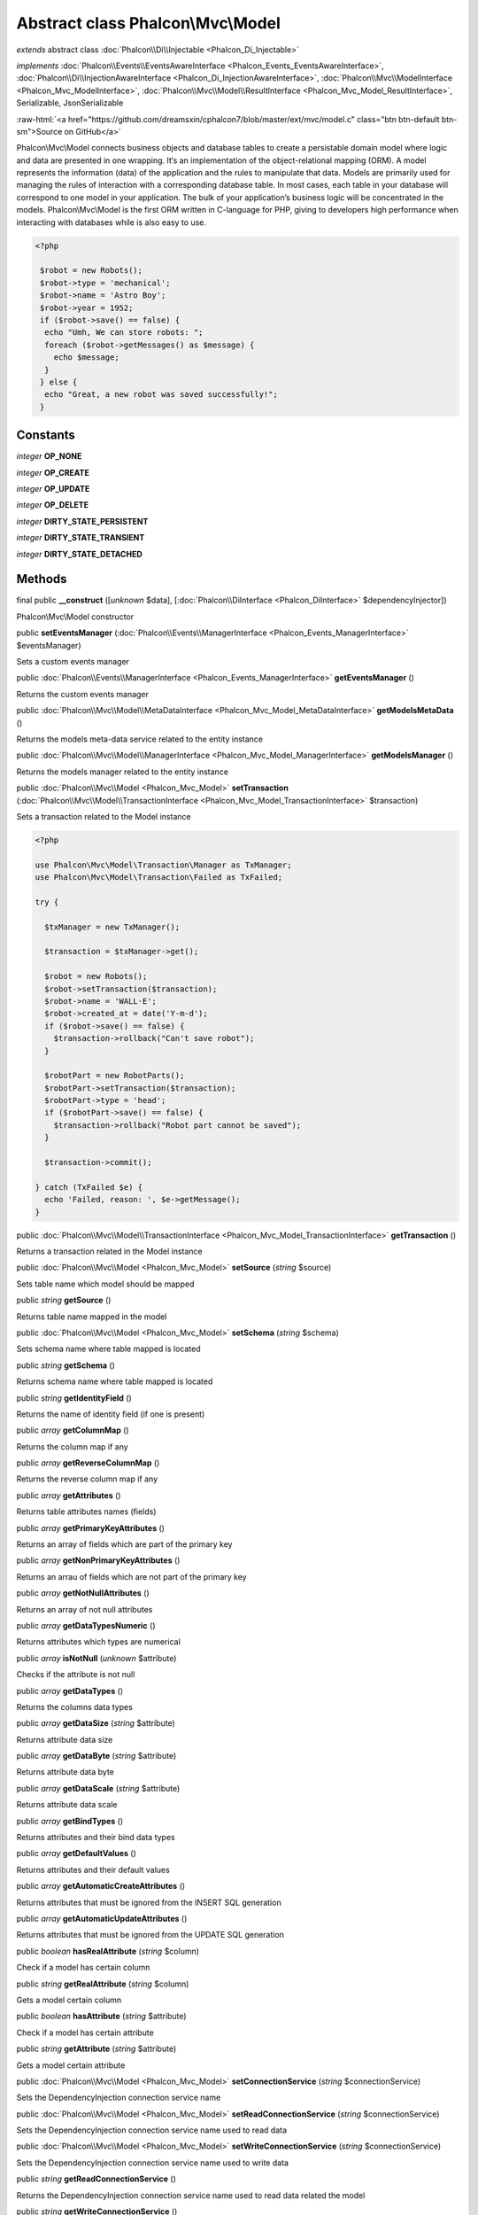 Abstract class **Phalcon\\Mvc\\Model**
======================================

*extends* abstract class :doc:`Phalcon\\Di\\Injectable <Phalcon_Di_Injectable>`

*implements* :doc:`Phalcon\\Events\\EventsAwareInterface <Phalcon_Events_EventsAwareInterface>`, :doc:`Phalcon\\Di\\InjectionAwareInterface <Phalcon_Di_InjectionAwareInterface>`, :doc:`Phalcon\\Mvc\\ModelInterface <Phalcon_Mvc_ModelInterface>`, :doc:`Phalcon\\Mvc\\Model\\ResultInterface <Phalcon_Mvc_Model_ResultInterface>`, Serializable, JsonSerializable

.. role:: raw-html(raw)
   :format: html

:raw-html:`<a href="https://github.com/dreamsxin/cphalcon7/blob/master/ext/mvc/model.c" class="btn btn-default btn-sm">Source on GitHub</a>`

Phalcon\\Mvc\\Model connects business objects and database tables to create a persistable domain model where logic and data are presented in one wrapping. It‘s an implementation of the object-relational mapping (ORM).    A model represents the information (data) of the application and the rules to manipulate that data. Models are primarily used for managing the rules of interaction with a corresponding database table. In most cases, each table in your database will correspond to one model in your application. The bulk of your application’s business logic will be concentrated in the models.    Phalcon\\Mvc\\Model is the first ORM written in C-language for PHP, giving to developers high performance when interacting with databases while is also easy to use.    

.. code-block:: php

    <?php

     $robot = new Robots();
     $robot->type = 'mechanical';
     $robot->name = 'Astro Boy';
     $robot->year = 1952;
     if ($robot->save() == false) {
      echo "Umh, We can store robots: ";
      foreach ($robot->getMessages() as $message) {
        echo $message;
      }
     } else {
      echo "Great, a new robot was saved successfully!";
     }



Constants
---------

*integer* **OP_NONE**

*integer* **OP_CREATE**

*integer* **OP_UPDATE**

*integer* **OP_DELETE**

*integer* **DIRTY_STATE_PERSISTENT**

*integer* **DIRTY_STATE_TRANSIENT**

*integer* **DIRTY_STATE_DETACHED**

Methods
-------

final public  **__construct** ([*unknown* $data], [:doc:`Phalcon\\DiInterface <Phalcon_DiInterface>` $dependencyInjector])

Phalcon\\Mvc\\Model constructor



public  **setEventsManager** (:doc:`Phalcon\\Events\\ManagerInterface <Phalcon_Events_ManagerInterface>` $eventsManager)

Sets a custom events manager



public :doc:`Phalcon\\Events\\ManagerInterface <Phalcon_Events_ManagerInterface>`  **getEventsManager** ()

Returns the custom events manager



public :doc:`Phalcon\\Mvc\\Model\\MetaDataInterface <Phalcon_Mvc_Model_MetaDataInterface>`  **getModelsMetaData** ()

Returns the models meta-data service related to the entity instance



public :doc:`Phalcon\\Mvc\\Model\\ManagerInterface <Phalcon_Mvc_Model_ManagerInterface>`  **getModelsManager** ()

Returns the models manager related to the entity instance



public :doc:`Phalcon\\Mvc\\Model <Phalcon_Mvc_Model>`  **setTransaction** (:doc:`Phalcon\\Mvc\\Model\\TransactionInterface <Phalcon_Mvc_Model_TransactionInterface>` $transaction)

Sets a transaction related to the Model instance 

.. code-block:: php

    <?php

    use Phalcon\Mvc\Model\Transaction\Manager as TxManager;
    use Phalcon\Mvc\Model\Transaction\Failed as TxFailed;
    
    try {
    
      $txManager = new TxManager();
    
      $transaction = $txManager->get();
    
      $robot = new Robots();
      $robot->setTransaction($transaction);
      $robot->name = 'WALL·E';
      $robot->created_at = date('Y-m-d');
      if ($robot->save() == false) {
        $transaction->rollback("Can't save robot");
      }
    
      $robotPart = new RobotParts();
      $robotPart->setTransaction($transaction);
      $robotPart->type = 'head';
      if ($robotPart->save() == false) {
        $transaction->rollback("Robot part cannot be saved");
      }
    
      $transaction->commit();
    
    } catch (TxFailed $e) {
      echo 'Failed, reason: ', $e->getMessage();
    }




public :doc:`Phalcon\\Mvc\\Model\\TransactionInterface <Phalcon_Mvc_Model_TransactionInterface>`  **getTransaction** ()

Returns a transaction related in the Model instance



public :doc:`Phalcon\\Mvc\\Model <Phalcon_Mvc_Model>`  **setSource** (*string* $source)

Sets table name which model should be mapped



public *string*  **getSource** ()

Returns table name mapped in the model



public :doc:`Phalcon\\Mvc\\Model <Phalcon_Mvc_Model>`  **setSchema** (*string* $schema)

Sets schema name where table mapped is located



public *string*  **getSchema** ()

Returns schema name where table mapped is located



public *string*  **getIdentityField** ()

Returns the name of identity field (if one is present)



public *array*  **getColumnMap** ()

Returns the column map if any



public *array*  **getReverseColumnMap** ()

Returns the reverse column map if any



public *array*  **getAttributes** ()

Returns table attributes names (fields)



public *array*  **getPrimaryKeyAttributes** ()

Returns an array of fields which are part of the primary key



public *array*  **getNonPrimaryKeyAttributes** ()

Returns an arrau of fields which are not part of the primary key



public *array*  **getNotNullAttributes** ()

Returns an array of not null attributes



public *array*  **getDataTypesNumeric** ()

Returns attributes which types are numerical



public *array*  **isNotNull** (*unknown* $attribute)

Checks if the attribute is not null



public *array*  **getDataTypes** ()

Returns the columns data types



public *array*  **getDataSize** (*string* $attribute)

Returns attribute data size



public *array*  **getDataByte** (*string* $attribute)

Returns attribute data byte



public *array*  **getDataScale** (*string* $attribute)

Returns attribute data scale



public *array*  **getBindTypes** ()

Returns attributes and their bind data types



public *array*  **getDefaultValues** ()

Returns attributes and their default values



public *array*  **getAutomaticCreateAttributes** ()

Returns attributes that must be ignored from the INSERT SQL generation



public *array*  **getAutomaticUpdateAttributes** ()

Returns attributes that must be ignored from the UPDATE SQL generation



public *boolean*  **hasRealAttribute** (*string* $column)

Check if a model has certain column



public *string*  **getRealAttribute** (*string* $column)

Gets a model certain column



public *boolean*  **hasAttribute** (*string* $attribute)

Check if a model has certain attribute



public *string*  **getAttribute** (*string* $attribute)

Gets a model certain attribute



public :doc:`Phalcon\\Mvc\\Model <Phalcon_Mvc_Model>`  **setConnectionService** (*string* $connectionService)

Sets the DependencyInjection connection service name



public :doc:`Phalcon\\Mvc\\Model <Phalcon_Mvc_Model>`  **setReadConnectionService** (*string* $connectionService)

Sets the DependencyInjection connection service name used to read data



public :doc:`Phalcon\\Mvc\\Model <Phalcon_Mvc_Model>`  **setWriteConnectionService** (*string* $connectionService)

Sets the DependencyInjection connection service name used to write data



public *string*  **getReadConnectionService** ()

Returns the DependencyInjection connection service name used to read data related the model



public *string*  **getWriteConnectionService** ()

Returns the DependencyInjection connection service name used to write data related to the model



public :doc:`Phalcon\\Mvc\\Model <Phalcon_Mvc_Model>`  **setDirtyState** (*int* $dirtyState)

Sets the dirty state of the object using one of the DIRTY_STATE_* constants



public *int*  **getDirtyState** ()

Returns one of the DIRTY_STATE_* constants telling if the record exists in the database or not



public :doc:`Phalcon\\Db\\AdapterInterface <Phalcon_Db_AdapterInterface>`  **getReadConnection** ()

Gets the connection used to read data for the model



public :doc:`Phalcon\\Db\\AdapterInterface <Phalcon_Db_AdapterInterface>`  **getWriteConnection** ()

Gets the connection used to write data to the model



public :doc:`Phalcon\\Mvc\\Model <Phalcon_Mvc_Model>`  **assign** (*array* $data, [*array* $columnMap], [*array* $whiteList], [*unknown* $negate])

Assigns values to a model from an array 

.. code-block:: php

    <?php

    $robot->assign(array(
      'type' => 'mechanical',
      'name' => 'Astro Boy',
      'year' => 1952
    ));




public static :doc:`Phalcon\\Mvc\\Model <Phalcon_Mvc_Model>`  **cloneResultMap** (:doc:`Phalcon\\Mvc\\Model <Phalcon_Mvc_Model>` $base, *array* $data, *array* $columnMap, *int* $dirtyState, [*boolean* $keepSnapshots], [:doc:`Phalcon\\Mvc\\Model <Phalcon_Mvc_Model>` $sourceModel])

Assigns values to a model from an array returning a new model. 

.. code-block:: php

    <?php

    $robot = \Phalcon\Mvc\Model::cloneResultMap(new Robots(), array(
      'type' => 'mechanical',
      'name' => 'Astro Boy',
      'year' => 1952
    ));




public static *mixed*  **cloneResultMapHydrate** (*array* $data, *array* $columnMap, *int* $hydrationMode, [:doc:`Phalcon\\Mvc\\Model <Phalcon_Mvc_Model>` $sourceModel])

Returns an hydrated result based on the data and the column map



public static :doc:`Phalcon\\Mvc\\Model <Phalcon_Mvc_Model>`  **cloneResult** (:doc:`Phalcon\\Mvc\\Model <Phalcon_Mvc_Model>` $base, *array* $data, [*int* $dirtyState], [*unknown* $sourceModel])

Assigns values to a model from an array returning a new model 

.. code-block:: php

    <?php

    $robot = Phalcon\Mvc\Model::cloneResult(new Robots(), array(
      'type' => 'mechanical',
      'name' => 'Astro Boy',
      'year' => 1952
    ));




public static :doc:`Phalcon\\Mvc\\Model\\ResultsetInterface <Phalcon_Mvc_Model_ResultsetInterface>`  **find** ([*array* $parameters])

Allows to query a set of records that match the specified conditions 

.. code-block:: php

    <?php

     //How many robots are there?
     $robots = Robots::find();
     echo "There are ", count($robots), "\n";
    
     //How many mechanical robots are there?
     $robots = Robots::find("type='mechanical'");
     echo "There are ", count($robots), "\n";
    
     //Get and print virtual robots ordered by name
     $robots = Robots::find(array("type='virtual'", "order" => "name"));
     foreach ($robots as $robot) {
       echo $robot->name, "\n";
     }
    
     //Get first 100 virtual robots ordered by name
     $robots = Robots::find(array("type='virtual'", "order" => "name", "limit" => 100));
     foreach ($robots as $robot) {
       echo $robot->name, "\n";
     }




public static :doc:`Phalcon\\Mvc\\Model <Phalcon_Mvc_Model>`  **findFirst** ([*array* $parameters], [*bool* $autoCreate])

Allows to query the first record that match the specified conditions 

.. code-block:: php

    <?php

     //What's the first robot in robots table?
     $robot = Robots::findFirst();
     echo "The robot name is ", $robot->name;
    
     //What's the first mechanical robot in robots table?
     $robot = Robots::findFirst("type='mechanical'");
     echo "The first mechanical robot name is ", $robot->name;
    
     //Get first virtual robot ordered by name
     $robot = Robots::findFirst(array("type='virtual'", "order" => "name"));
     echo "The first virtual robot name is ", $robot->name;




public static :doc:`Phalcon\\Mvc\\Model\\Criteria <Phalcon_Mvc_Model_Criteria>`  **query** ([:doc:`Phalcon\\DiInterface <Phalcon_DiInterface>` $dependencyInjector])

Create a criteria for a specific model



public *boolean*  **build** ()

Builds a unique primary key condition



public *string*  **getUniqueKey** ()

Gets a unique key



public *array*  **getUniqueParams** ()

Gets a unique params



public *array*  **getUniqueTypes** ()

Gets a unique params



public *boolean*  **exists** ()

Checks if the current record already exists or not



protected *boolean*  **_reBuild** ()

Builds a unique primary key condition



protected static *mixed*  **_groupResult** ()

Generate a PHQL SELECT statement for an aggregate



public static :doc:`Phalcon\\Mvc\\Model\\ResultsetInterface <Phalcon_Mvc_Model_ResultsetInterface>`  **group** (*array* $params)

Generate a PHQL SELECT statement for an aggregate 

.. code-block:: php

    <?php

    Robots::group(['aggregators' => array(array('column' => 'id', 'aggregator' => 'sum'), 'sumatory' => array('column' => 'price', 'aggregator' => 'sum'))]);




public static *int*  **count** ([*array* $parameters])

Allows to count how many records match the specified conditions 

.. code-block:: php

    <?php

     //How many robots are there?
     $number = Robots::count();
     echo "There are ", $number, "\n";
    
     //How many mechanical robots are there?
     $number = Robots::count("type='mechanical'");
     echo "There are ", $number, " mechanical robots\n";




public static *double*  **sum** ([*array* $parameters])

Allows to calculate a summatory on a column that match the specified conditions 

.. code-block:: php

    <?php

     //How much are all robots?
     $sum = Robots::sum(array('column' => 'price'));
     echo "The total price of robots is ", $sum, "\n";
    
     //How much are mechanical robots?
     $sum = Robots::sum(array("type='mechanical'", 'column' => 'price'));
     echo "The total price of mechanical robots is  ", $sum, "\n";




public static *mixed*  **maximum** ([*array* $parameters])

Allows to get the maximum value of a column that match the specified conditions 

.. code-block:: php

    <?php

     //What is the maximum robot id?
     $id = Robots::maximum(array('column' => 'id'));
     echo "The maximum robot id is: ", $id, "\n";
    
     //What is the maximum id of mechanical robots?
     $sum = Robots::maximum(array("type='mechanical'", 'column' => 'id'));
     echo "The maximum robot id of mechanical robots is ", $id, "\n";




public static *mixed*  **minimum** ([*array* $parameters])

Allows to get the minimum value of a column that match the specified conditions 

.. code-block:: php

    <?php

     //What is the minimum robot id?
     $id = Robots::minimum(array('column' => 'id'));
     echo "The minimum robot id is: ", $id;
    
     //What is the minimum id of mechanical robots?
     $sum = Robots::minimum(array("type='mechanical'", 'column' => 'id'));
     echo "The minimum robot id of mechanical robots is ", $id;




public static *double*  **average** ([*array* $parameters])

Allows to calculate the average value on a column matching the specified conditions 

.. code-block:: php

    <?php

     //What's the average price of robots?
     $average = Robots::average(array('column' => 'price'));
     echo "The average price is ", $average, "\n";
    
     //What's the average price of mechanical robots?
     $average = Robots::average(array("type='mechanical'", 'column' => 'price'));
     echo "The average price of mechanical robots is ", $average, "\n";




public *boolean*  **fireEvent** (*string* $eventName, [*mixed* $data], [*unknown* $cancelable])

Fires an event, implicitly calls behaviors and listeners in the events manager are notified



public *boolean*  **fireEventCancel** (*string* $eventName, [*mixed* $data], [*unknown* $cancelable])

Fires an event, implicitly calls behaviors and listeners in the events manager are notified This method stops if one of the callbacks/listeners returns boolean false



protected *boolean*  **_cancelOperation** ()

Cancel the current operation



public :doc:`Phalcon\\Mvc\\Model <Phalcon_Mvc_Model>`  **appendMessage** (:doc:`Phalcon\\Validation\\MessageInterface <Phalcon_Validation_MessageInterface>` $message, [*unknown* $field], [*unknown* $type], [*unknown* $code])

Appends a customized message on the validation process 

.. code-block:: php

    <?php

     use \Phalcon\Validation\Message as Message;
    
     class Robots extends Phalcon\Mvc\Model
     {
    
       public function beforeSave()
       {
         if ($this->name == 'Peter') {
            $message = new Message("Sorry, but a robot cannot be named Peter");
            $this->appendMessage($message);
         }
       }
     }




protected :doc:`Phalcon\\Mvc\\Model <Phalcon_Mvc_Model>`  **validate** (*array|Phalcon\\ValidationInterface* $validation)

Executes validators on every validation call 

.. code-block:: php

    <?php

    use Phalcon\Mvc\Model\Validator\ExclusionIn as ExclusionIn;
    
    class Subscriptors extends Phalcon\Mvc\Model
    {
    
    public function validation()
      {
     		$validation = new Phalcon\Validation();
     		$validation->add('status', new ExclusionIn(array(
    		'domain' => array('A', 'I')
    	)));
     		return $this->validate($validation);
    }
    
    }




public *boolean*  **validationHasFailed** ()

Check whether validation process has generated any messages 

.. code-block:: php

    <?php

    use Phalcon\Mvc\Model\Validator\ExclusionIn as ExclusionIn;
    
    class Subscriptors extends Phalcon\Mvc\Model
    {
    
    public function validation()
      {
     		$this->validate(new ExclusionIn(array(
    		'field' => 'status',
    		'domain' => array('A', 'I')
    	)));
    	if ($this->validationHasFailed() == true) {
    		return false;
    	}
    }
    
    }




public *Phalcon\\Mvc\\Model\\MessageInterface[]*  **getMessages** ([*unknown* $filter])

Returns all the validation messages 

.. code-block:: php

    <?php

    $robot = new Robots();
    $robot->type = 'mechanical';
    $robot->name = 'Astro Boy';
    $robot->year = 1952;
    if ($robot->save() == false) {
      	echo "Umh, We can't store robots right now ";
      	foreach ($robot->getMessages() as $message) {
    		echo $message;
    	}
    } else {
      	echo "Great, a new robot was saved successfully!";
    }




protected *boolean*  **_checkForeignKeysRestrict** ()

Reads "belongs to" relations and check the virtual foreign keys when inserting or updating records to verify that inserted/updated values are present in the related entity



protected *boolean*  **_checkForeignKeysReverseRestrict** ()

Reads both "hasMany" and "hasOne" relations and checks the virtual foreign keys (restrict) when deleting records



protected *boolean*  **_checkForeignKeysReverseCascade** ()

Reads both "hasMany" and "hasOne" relations and checks the virtual foreign keys (cascade) when deleting records



protected *boolean*  **_preSave** ()

Executes internal hooks before save a record



protected *boolean*  **_postSave** ()

Executes internal events after save a record



protected *boolean*  **_doLowInsert** ()

Sends a pre-build INSERT SQL statement to the relational database system



protected *boolean*  **_doLowUpdate** ()

Sends a pre-build UPDATE SQL statement to the relational database system



protected *boolean*  **_preSaveRelatedRecords** ()

Saves related records that must be stored prior to save the master record



protected *boolean*  **_postSaveRelatedRecords** ()

Save the related records assigned in the has-one/has-many relations



public *boolean*  **save** ([*array* $data], [*array* $whiteList], [*array* $exists])

Inserts or updates a model instance. Returning true on success or false otherwise. 

.. code-block:: php

    <?php

    //Creating a new robot
    $robot = new Robots();
    $robot->type = 'mechanical';
    $robot->name = 'Astro Boy';
    $robot->year = 1952;
    $robot->save();
    
    //Updating a robot name
    $robot = Robots::findFirst("id=100");
    $robot->name = "Biomass";
    $robot->save();




public *boolean*  **create** ([*array* $data], [*array* $whiteList], [*boolean* $existsCheck])

Inserts a model instance. If the instance already exists in the persistance it will throw an exception Returning true on success or false otherwise. 

.. code-block:: php

    <?php

    //Creating a new robot
    $robot = new Robots();
    $robot->type = 'mechanical';
    $robot->name = 'Astro Boy';
    $robot->year = 1952;
    $robot->create();
    
      //Passing an array to create
      $robot = new Robots();
      $robot->create(array(
          'type' => 'mechanical',
          'name' => 'Astroy Boy',
          'year' => 1952
      ));




public *boolean*  **update** ([*array* $data], [*array* $whiteList], [*boolean* $existsCheck])

Updates a model instance. If the instance doesn't exist in the persistance it will throw an exception Returning true on success or false otherwise. 

.. code-block:: php

    <?php

    //Updating a robot name
    $robot = Robots::findFirst("id=100");
    $robot->name = "Biomass";
    $robot->update();




public *boolean*  **delete** ()

Deletes a model instance. Returning true on success or false otherwise. 

.. code-block:: php

    <?php

    $robot = Robots::findFirst("id=100");
    $robot->delete();
    
    foreach (Robots::find("type = 'mechanical'") as $robot) {
       $robot->delete();
    }




public *int*  **getOperationMade** ()

Returns the type of the latest operation performed by the ORM Returns one of the OP_* class constants



public  **refresh** ()

Refreshes the model attributes re-querying the record from the database



public  **skipOperation** (*boolean* $skip)

Skips the current operation forcing a success state



public *mixed*  **readAttribute** (*string* $attribute)

Reads an attribute value by its name 

.. code-block:: php

    <?php

     echo $robot->readAttribute('name');




public  **writeAttribute** (*string* $attribute, *mixed* $value)

Writes an attribute value by its name 

.. code-block:: php

    <?php

     	$robot->writeAttribute('name', 'Rosey');




protected  **skipAttributes** (*array* $attributes, [*boolean* $replace])

Sets a list of attributes that must be skipped from the generated INSERT/UPDATE statement 

.. code-block:: php

    <?php

    class Robots extends \Phalcon\Mvc\Model
    {
    
       public function initialize()
       {
           $this->skipAttributes(array('price'));
       }
    
    }




protected  **skipAttributesOnCreate** (*array* $attributes, [*boolean* $replace])

Sets a list of attributes that must be skipped from the generated INSERT statement 

.. code-block:: php

    <?php

    class Robots extends \Phalcon\Mvc\Model
    {
    
       public function initialize()
       {
           $this->skipAttributesOnCreate(array('created_at'));
       }
    
    }




public *array*  **getSkipAttributesOnCreate** ()

Returns attributes that must be ignored from the INSERT SQL generation 

.. code-block:: php

    <?php

     $robot = Robots::findFirst();
     print_r($robot->getSkipAttributesOnCreate());




protected  **skipAttributesOnUpdate** (*array* $attributes, [*boolean* $replace])

Sets a list of attributes that must be skipped from the generated UPDATE statement 

.. code-block:: php

    <?php

    class Robots extends \Phalcon\Mvc\Model
    {
    
       public function initialize()
       {
           $this->skipAttributesOnUpdate(array('modified_in'));
       }
    
    }




public *array*  **getSkipAttributesOnUpdate** ()

Returns attributes that must be ignored from the UPDATE SQL generation 

.. code-block:: php

    <?php

     $robot = Robots::findFirst();
     print_r($robot->getSkipAttributesOnUpdate());




public :doc:`Phalcon\\Mvc\\Model\\Relation <Phalcon_Mvc_Model_Relation>`  **hasOne** (*mixed* $fields, *string* $referenceModel, *mixed* $referencedFields, [*array* $options])

Setup a 1-1 relation between two models 

.. code-block:: php

    <?php

    class Robots extends \Phalcon\Mvc\Model
    {
    
       public function initialize()
       {
           $this->hasOne('id', 'RobotsDescription', 'robots_id');
       }
    
    }




public :doc:`Phalcon\\Mvc\\Model\\Relation <Phalcon_Mvc_Model_Relation>`  **belongsTo** (*mixed* $fields, *string* $referenceModel, *mixed* $referencedFields, [*array* $options])

Setup a relation reverse 1-1  between two models 

.. code-block:: php

    <?php

    class RobotsParts extends \Phalcon\Mvc\Model
    {
    
       public function initialize()
       {
           $this->belongsTo('robots_id', 'Robots', 'id');
       }
    
    }




public :doc:`Phalcon\\Mvc\\Model\\Relation <Phalcon_Mvc_Model_Relation>`  **hasMany** (*mixed* $fields, *string* $referenceModel, *mixed* $referencedFields, [*array* $options])

Setup a relation 1-n between two models 

.. code-block:: php

    <?php

    class Robots extends \Phalcon\Mvc\Model
    {
    
       public function initialize()
       {
           $this->hasMany('id', 'RobotsParts', 'robots_id');
       }
    
    }




public :doc:`Phalcon\\Mvc\\Model\\Relation <Phalcon_Mvc_Model_Relation>`  **hasManyToMany** (*string* $fields, *string* $intermediateModel, *string* $intermediateFields, *string* $intermediateReferencedFields, *unknown* $referenceModel, *string* $referencedFields, [*array* $options])

Setup a relation n-n between two models through an intermediate relation 

.. code-block:: php

    <?php

    class Robots extends \Phalcon\Mvc\Model
    {
    
       public function initialize()
       {
           //Setup a many-to-many relation to Parts through RobotsParts
           $this->hasManyToMany(
    		'id',
    		'RobotsParts',
    		'robots_id',
    		'parts_id',
    		'Parts',
    		'id'
    	);
       }
    
    }




public  **addBehavior** (:doc:`Phalcon\\Mvc\\Model\\BehaviorInterface <Phalcon_Mvc_Model_BehaviorInterface>` $behavior)

Setups a behavior in a model 

.. code-block:: php

    <?php

    use Phalcon\Mvc\Model\Behavior\Timestampable;
    
    class Robots extends \Phalcon\Mvc\Model
    {
    
       public function initialize()
       {
    	$this->addBehavior(new Timestampable(array(
    		'onCreate' => array(
    			'field' => 'created_at',
    			'format' => 'Y-m-d'
    		)
    	)));
       }
    
    }




public  **setSnapshotData** (*array* $data, [*array* $columnMap])

Sets the record's snapshot data. This method is used internally to set snapshot data when the model was set up to keep snapshot data



public *boolean*  **hasSnapshotData** ()

Checks if the object has internal snapshot data



public *array*  **getSnapshotData** ()

Returns the internal snapshot data



public *boolean*  **hasChanged** ([*string* $fieldName])

Check if a specific attribute has changed This only works if the model is keeping data snapshots



public *array*  **getChangedFields** ()

Returns a list of changed values



protected  **useDynamicUpdate** (*boolean* $dynamicUpdate)

Sets if a model must use dynamic update instead of the all-field update 

.. code-block:: php

    <?php

    class Robots extends \Phalcon\Mvc\Model
    {
    
       public function initialize()
       {
    	$this->useDynamicUpdate(true);
       }
    
    }




public :doc:`Phalcon\\Mvc\\Model\\ResultsetInterface <Phalcon_Mvc_Model_ResultsetInterface>`  **getRelated** (*string* $alias, [*array* $arguments])

Returns related records based on defined relations



protected *mixed*  **_getRelatedRecords** ()

Returns related records defined relations depending on the method name



public *mixed*  **__call** (*string* $method, [*array* $arguments])

Handles method calls when a method is not implemented



public static *mixed*  **__callStatic** (*string* $method, [*array* $arguments])

Handles method calls when a static method is not implemented



public  **__set** (*string* $property, *mixed* $value)

Magic method to assign values to the the model



public :doc:`Phalcon\\Mvc\\Model\\Resultset <Phalcon_Mvc_Model_Resultset>`  **__get** (*string* $property)

Magic method to get related records using the relation alias as a property



public  **__isset** (*string* $property)

Magic method to check if a property is a valid relation



public *string*  **serialize** ()

Serializes the object ignoring connections, services, related objects or static properties



public  **unserialize** (*string* $data)

Unserializes the object from a serialized string



public *array*  **dump** ()

Returns a simple representation of the object that can be used with var_dump 

.. code-block:: php

    <?php

     var_dump($robot->dump());




public *array*  **toArray** ([*array* $columns], [*bool* $renameColumns], [*unknown* $negate])

Returns the instance as an array representation 

.. code-block:: php

    <?php

     print_r($robot->toArray());




public static  **setup** (*array* $options)

Enables/disables options in the ORM Available options: events                — Enables/Disables globally the internal events virtualForeignKeys    — Enables/Disables virtual foreign keys columnRenaming        — Enables/Disables column renaming notNullValidations    — Enables/Disables automatic not null validation exceptionOnFailedSave — Enables/Disables throws an exception if the saving process fails phqlLiterals          — Enables/Disables literals in PHQL this improves the security of applications propertyMethod        — Enables/Disables property method autoConvert           — Enables/Disables auto convert strict                — Enables/Disables strict mode



public static *boolean*  **remove** (*array* $parameters)

Allows to delete a set of records that match the specified conditions 

.. code-block:: php

    <?php

     $robot = Robots::remove("id=100")




public  **reset** ()

...


protected :doc:`Phalcon\\Mvc\\Model <Phalcon_Mvc_Model>`  **filter** (*string* $field, *string|array* $filters, [*mixed* $defaultValue], [*boolean* $notAllowEmpty], [*boolean* $noRecursive])

Sanitizes a value with a specified single or set of filters 

.. code-block:: php

    <?php

    use Phalcon\Mvc\Model\Validator\ExclusionIn as ExclusionIn;
    
    class Subscriptors extends Phalcon\Mvc\Model
    {
    
    public function filters()
      {
     		$this->filter('status', 'int');
    }
    
    }




public *boolean*  **isRecord** ()

Whether the record is not new and deleted



public *boolean*  **isNewRecord** ()

Whether the record is new and deleted



public *boolean*  **isDeletedRecord** ()

Whether the record is new and deleted



public  **__debugInfo** ()

...


public  **setDbService** (*unknown* $connectionService)

...


public  **getRealAttributes** ()

...


public *array*  **jsonSerialize** ()

Returns serialised model as array for json_encode. 

.. code-block:: php

    <?php

     $robot = Robots::findFirst();
     echo json_encode($robot);




public  **setDI** (:doc:`Phalcon\\DiInterface <Phalcon_DiInterface>` $dependencyInjector) inherited from Phalcon\\Di\\Injectable

Sets the dependency injector



public :doc:`Phalcon\\DiInterface <Phalcon_DiInterface>`  **getDI** ([*unknown* $error], [*unknown* $notUseDefault]) inherited from Phalcon\\Di\\Injectable

Returns the internal dependency injector



public *mixed*  **fireEventData** (*string* $eventName, [*mixed* $data]) inherited from Phalcon\\Di\\Injectable

Fires an event, return data



public *boolean*  **hasService** (*string* $name) inherited from Phalcon\\Di\\Injectable

Check whether the DI contains a service by a name



public :doc:`Phalcon\\Di\\ServiceInterface <Phalcon_Di_ServiceInterface>`  **setService** (*unknown* $name) inherited from Phalcon\\Di\\Injectable

Sets a service from the DI



public *object|null*  **getService** (*unknown* $name) inherited from Phalcon\\Di\\Injectable

Obtains a service from the DI



public *mixed*  **getResolveService** (*string* $name, [*unknown* $args], [*unknown* $noerror], [*unknown* $noshared]) inherited from Phalcon\\Di\\Injectable

Resolves the service based on its configuration



public  **attachEvent** (*string* $eventType, *Closure* $callback) inherited from Phalcon\\Di\\Injectable

Attach a listener to the events



public  **__sleep** () inherited from Phalcon\\Di\\Injectable

...


